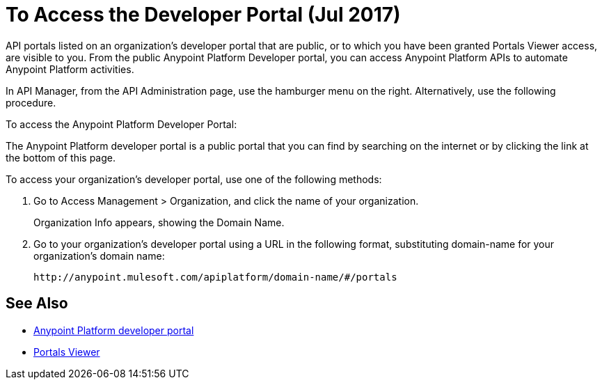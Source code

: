 = To Access the Developer Portal (Jul 2017)

API portals listed on an organization's developer portal that are public, or to which you have been granted Portals Viewer access, are visible to you. From the public Anypoint Platform Developer portal, you can access Anypoint Platform APIs to automate Anypoint Platform activities.

In API Manager, from the API Administration page, use the hamburger menu on the right. Alternatively, use the following procedure.

To access the Anypoint Platform Developer Portal:

The Anypoint Platform developer portal is a public portal that you can find by searching on the internet or by clicking the link at the bottom of this page. 

To access your organization's developer portal, use one of the following methods:

. Go to Access Management > Organization, and click the name of your organization.
+
Organization Info appears, showing the Domain Name.
+
. Go to your organization's developer portal using a URL in the following format, substituting domain-name for your organization's domain name:
+
`+http://anypoint.mulesoft.com/apiplatform/domain-name/#/portals+`

== See Also

* link:https://anypoint.mulesoft.com/apiplatform/anypoint-platform/#/portals[Anypoint Platform developer portal]
* link:/access-management/roles#default-roles[Portals Viewer]